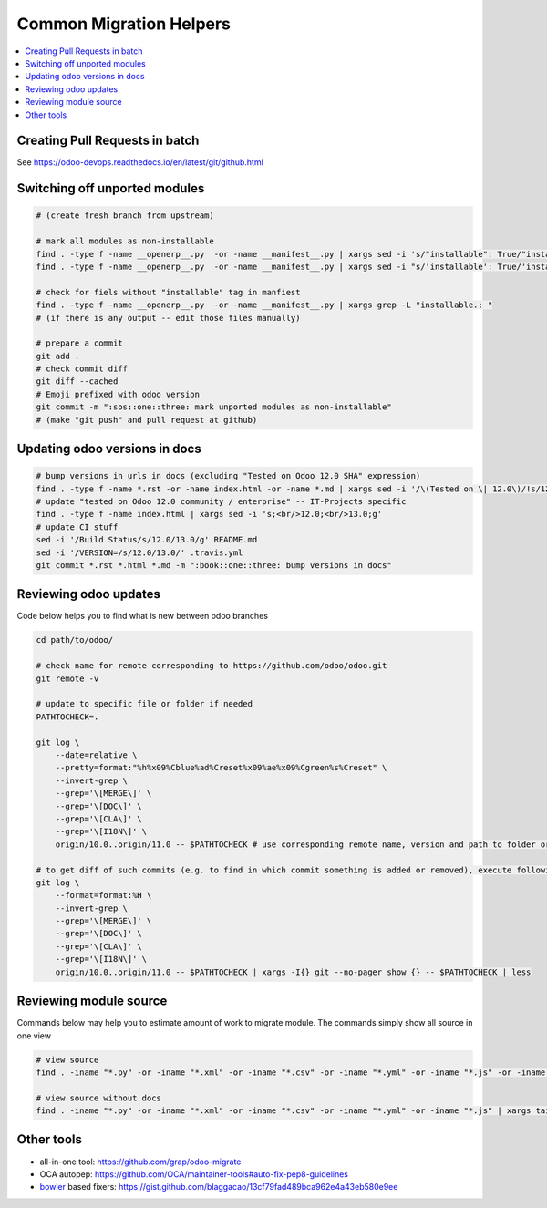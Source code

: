 ==========================
 Common Migration Helpers
==========================

.. contents::
   :local:

Creating Pull Requests in batch
===============================

See https://odoo-devops.readthedocs.io/en/latest/git/github.html

Switching off unported modules
==============================

.. code-block:: sh

    # (create fresh branch from upstream)

    # mark all modules as non-installable
    find . -type f -name __openerp__.py  -or -name __manifest__.py | xargs sed -i 's/"installable": True/"installable": False/'
    find . -type f -name __openerp__.py  -or -name __manifest__.py | xargs sed -i "s/'installable': True/'installable': False/"

    # check for fiels without "installable" tag in manfiest
    find . -type f -name __openerp__.py  -or -name __manifest__.py | xargs grep -L "installable.: "
    # (if there is any output -- edit those files manually)

    # prepare a commit
    git add .
    # check commit diff
    git diff --cached
    # Emoji prefixed with odoo version
    git commit -m ":sos::one::three: mark unported modules as non-installable"
    # (make "git push" and pull request at github)

Updating odoo versions in docs
==============================

.. code-block:: sh

    # bump versions in urls in docs (excluding "Tested on Odoo 12.0 SHA" expression)
    find . -type f -name *.rst -or -name index.html -or -name *.md | xargs sed -i '/\(Tested on \| 12.0\)/!s/12.0/13.0/g'
    # update "tested on Odoo 12.0 community / enterprise" -- IT-Projects specific
    find . -type f -name index.html | xargs sed -i 's;<br/>12.0;<br/>13.0;g'
    # update CI stuff
    sed -i '/Build Status/s/12.0/13.0/g' README.md
    sed -i '/VERSION=/s/12.0/13.0/' .travis.yml
    git commit *.rst *.html *.md -m ":book::one::three: bump versions in docs"

Reviewing odoo updates
======================

Code below helps you to find what is new between odoo branches

.. code-block:: sh

    cd path/to/odoo/

    # check name for remote corresponding to https://github.com/odoo/odoo.git
    git remote -v

    # update to specific file or folder if needed
    PATHTOCHECK=. 

    git log \
        --date=relative \
        --pretty=format:"%h%x09%Cblue%ad%Creset%x09%ae%x09%Cgreen%s%Creset" \
        --invert-grep \
        --grep='\[MERGE\]' \
        --grep='\[DOC\]' \
        --grep='\[CLA\]' \
        --grep='\[I18N\]' \
        origin/10.0..origin/11.0 -- $PATHTOCHECK # use corresponding remote name, version and path to folder or file

    # to get diff of such commits (e.g. to find in which commit something is added or removed), execute following:
    git log \
        --format=format:%H \
        --invert-grep \
        --grep='\[MERGE\]' \
        --grep='\[DOC\]' \
        --grep='\[CLA\]' \
        --grep='\[I18N\]' \
        origin/10.0..origin/11.0 -- $PATHTOCHECK | xargs -I{} git --no-pager show {} -- $PATHTOCHECK | less
    
Reviewing module source
=======================

Commands below may help you to estimate amount of work to migrate module. The commands simply show all source in one view

.. code-block:: sh

  # view source
  find . -iname "*.py" -or -iname "*.xml" -or -iname "*.csv" -or -iname "*.yml" -or -iname "*.js" -or -iname "*.rst" -or -iname "*.md" | xargs tail -n +1 | less

  # view source without docs
  find . -iname "*.py" -or -iname "*.xml" -or -iname "*.csv" -or -iname "*.yml" -or -iname "*.js" | xargs tail -n +1 | less
  
Other tools
===========

* all-in-one tool: https://github.com/grap/odoo-migrate
* OCA autopep: https://github.com/OCA/maintainer-tools#auto-fix-pep8-guidelines
* `bowler <https://pybowler.io>`__ based fixers: https://gist.github.com/blaggacao/13cf79fad489bca962e4a43eb580e9ee

